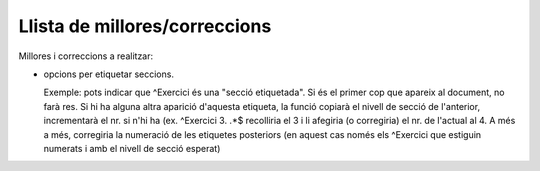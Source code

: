 ##############################
Llista de millores/correccions
##############################

Millores i correccions a realitzar:

* opcions per etiquetar seccions.

  Exemple: pots indicar que ^Exercici és una "secció etiquetada". Si
  és el primer cop que apareix al document, no farà res. Si hi ha
  alguna altra aparició d'aquesta etiqueta, la funció copiarà el
  nivell de secció de l'anterior, incrementarà el nr. si n'hi ha (ex.
  ^Exercici 3. .*$ recolliria el 3 i li afegiria (o corregiria) el nr.
  de l'actual al 4. A més a més, corregiria la numeració de les
  etiquetes posteriors (en aquest cas només els ^Exercici que estiguin
  numerats i amb el nivell de secció esperat)
